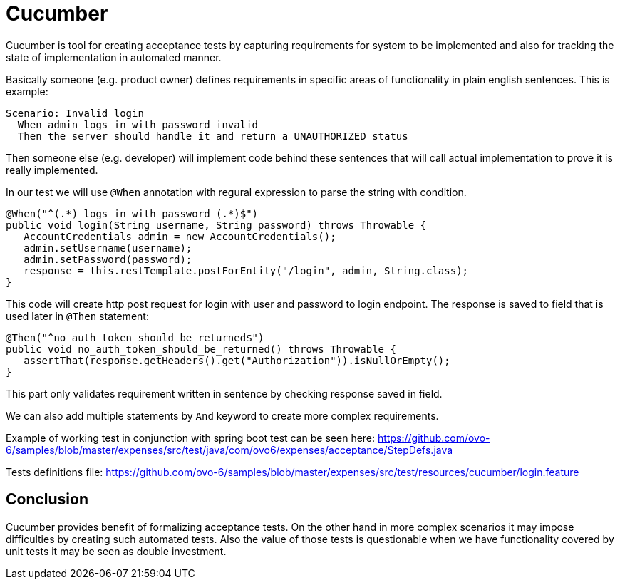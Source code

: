 = Cucumber
:hp-tags: java, testing

Cucumber is tool for creating acceptance tests by capturing requirements for system to be implemented and also for tracking the state of implementation in automated manner.

Basically someone (e.g. product owner) defines requirements in specific areas of functionality in plain english sentences. This is example:

[source,txt]
----
Scenario: Invalid login
  When admin logs in with password invalid
  Then the server should handle it and return a UNAUTHORIZED status
----

Then someone else (e.g. developer) will implement code behind these sentences that will call actual implementation to prove it is really implemented.

In our test we will use `@When` annotation with regural expression to parse the string with condition.
[source,java]
----
@When("^(.*) logs in with password (.*)$")
public void login(String username, String password) throws Throwable {
   AccountCredentials admin = new AccountCredentials();
   admin.setUsername(username);
   admin.setPassword(password);
   response = this.restTemplate.postForEntity("/login", admin, String.class);
}
----

This code will create http post request for login with user and password to login endpoint. The response is saved to field that is used later in `@Then` statement:

[source,java]
----
@Then("^no auth token should be returned$")
public void no_auth_token_should_be_returned() throws Throwable {
   assertThat(response.getHeaders().get("Authorization")).isNullOrEmpty();
}
----

This part only validates requirement written in sentence by checking response saved in field.

We can also add multiple statements by `And` keyword to create more complex requirements.

Example of working test in conjunction with spring boot test can be seen here:
https://github.com/ovo-6/samples/blob/master/expenses/src/test/java/com/ovo6/expenses/acceptance/StepDefs.java

Tests definitions file:
https://github.com/ovo-6/samples/blob/master/expenses/src/test/resources/cucumber/login.feature

== Conclusion
Cucumber provides benefit of formalizing acceptance tests. On the other hand in more complex scenarios it may impose difficulties by creating such automated tests. Also the value of those tests is questionable when we have functionality covered by unit tests it may be seen as double investment.